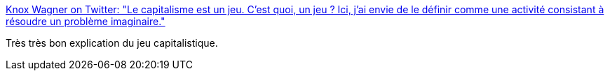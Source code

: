:jbake-type: post
:jbake-status: published
:jbake-title: Knox Wagner on Twitter: "Le capitalisme est un jeu. C’est quoi, un jeu ? Ici, j’ai envie de le définir comme une activité consistant à résoudre un problème imaginaire."
:jbake-tags: jeu,capitalisme,théorie,_mois_avr.,_année_2019
:jbake-date: 2019-04-24
:jbake-depth: ../
:jbake-uri: shaarli/1556082726000.adoc
:jbake-source: https://nicolas-delsaux.hd.free.fr/Shaarli?searchterm=https%3A%2F%2Ftwitter.com%2Fneon_knox%2Fstatus%2F1120690864605618178&searchtags=jeu+capitalisme+th%C3%A9orie+_mois_avr.+_ann%C3%A9e_2019
:jbake-style: shaarli

https://twitter.com/neon_knox/status/1120690864605618178[Knox Wagner on Twitter: "Le capitalisme est un jeu. C’est quoi, un jeu ? Ici, j’ai envie de le définir comme une activité consistant à résoudre un problème imaginaire."]

Très très bon explication du jeu capitalistique.
